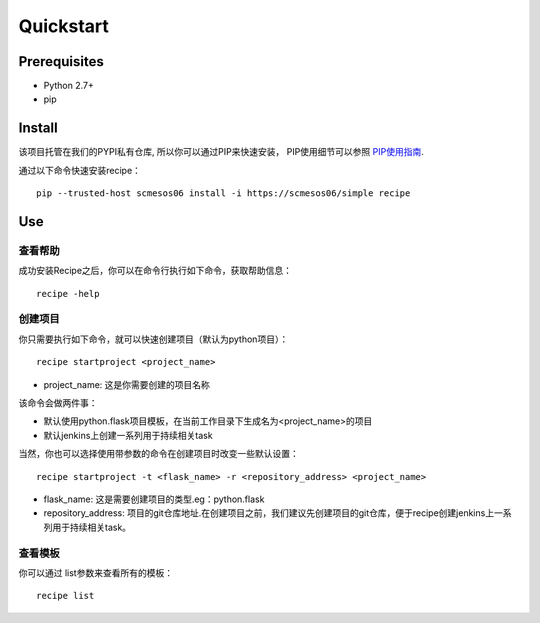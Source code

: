 Quickstart
==========
.. image:: _static/recipe-icon.png
   :align: right
Prerequisites
-------------


* Python 2.7+
* pip

Install
----------

该项目托管在我们的PYPI私有仓库, 所以你可以通过PIP来快速安装，
PIP使用细节可以参照 `PIP使用指南
<http://confluence.newegg.org/display/DFIS/PIP>`_.

通过以下命令快速安装recipe：

::

  pip --trusted-host scmesos06 install -i https://scmesos06/simple recipe



Use
---------

查看帮助
````````````

成功安装Recipe之后，你可以在命令行执行如下命令，获取帮助信息：

::

  recipe -help

创建项目
``````````````

你只需要执行如下命令，就可以快速创建项目（默认为python项目）：

::

  recipe startproject <project_name>

* project_name: 这是你需要创建的项目名称

该命令会做两件事：

* 默认使用python.flask项目模板，在当前工作目录下生成名为<project_name>的项目
* 默认jenkins上创建一系列用于持续相关task

当然，你也可以选择使用带参数的命令在创建项目时改变一些默认设置：

::

  recipe startproject -t <flask_name> -r <repository_address> <project_name>

* flask_name: 这是需要创建项目的类型.eg：python.flask

* repository_address: 项目的git仓库地址.在创建项目之前，我们建议先创建项目的git仓库，便于recipe创建jenkins上一系列用于持续相关task。

查看模板
````````

你可以通过 list参数来查看所有的模板：

::

  recipe list


